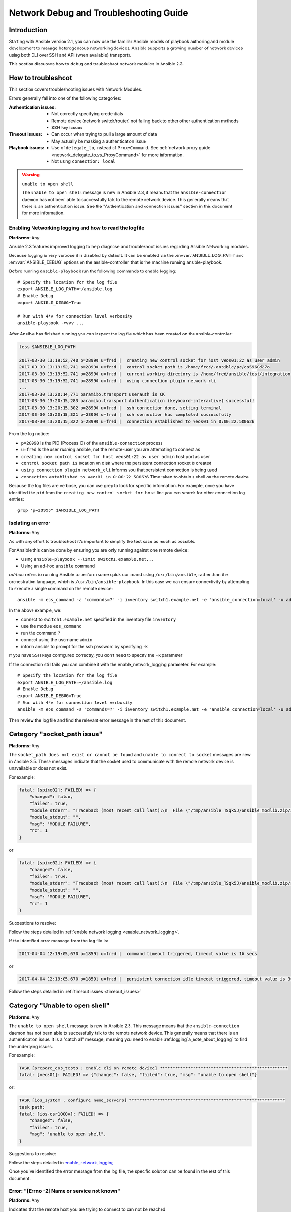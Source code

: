 .. _network_debug_troubleshooting:

***************************************
Network Debug and Troubleshooting Guide
***************************************


Introduction
============

Starting with Ansible version 2.1, you can now use the familiar Ansible models of playbook authoring and module development to manage heterogeneous networking devices. Ansible supports a growing number of network devices using both CLI over SSH and API (when available) transports.

This section discusses how to debug and troubleshoot network modules in Ansible 2.3.





How to troubleshoot
===================

This section covers troubleshooting issues with Network Modules.

Errors generally fall into one of the following categories:

:Authentication issues:
  * Not correctly specifying credentials
  * Remote device (network switch/router) not falling back to other other authentication methods
  * SSH key issues
:Timeout issues:
  * Can occur when trying to pull a large amount of data
  * May actually be masking a authentication issue
:Playbook issues:
  * Use of ``delegate_to``, instead of ``ProxyCommand``. See :ref:`network proxy guide <network_delegate_to_vs_ProxyCommand>` for more information.
  * Not using ``connection: local``


.. warning:: ``unable to open shell``

  The ``unable to open shell`` message is new in Ansible 2.3, it means that the ``ansible-connection`` daemon has not been able to successfully
  talk to the remote network device. This generally means that there is an authentication issue. See the "Authentication and connection issues" section
  in this document for more information.

.. _enable_network_logging:

Enabling Networking logging and how to read the logfile
-------------------------------------------------------

**Platforms:** Any

Ansible 2.3 features improved logging to help diagnose and troubleshoot issues regarding Ansible Networking modules.

Because logging is very verbose it is disabled by default. It can be enabled via the :envvar:`ANSIBLE_LOG_PATH` and :envvar:`ANSIBLE_DEBUG` options on the ansible-controller, that is the machine running ansible-playbook.

Before running ``ansible-playbook`` run the following commands to enable logging::

   # Specify the location for the log file
   export ANSIBLE_LOG_PATH=~/ansible.log
   # Enable Debug
   export ANSIBLE_DEBUG=True

   # Run with 4*v for connection level verbosity
   ansible-playbook -vvvv ...

After Ansible has finished running you can inspect the log file which has been created on the ansible-controller:

.. code::

  less $ANSIBLE_LOG_PATH

  2017-03-30 13:19:52,740 p=28990 u=fred |  creating new control socket for host veos01:22 as user admin
  2017-03-30 13:19:52,741 p=28990 u=fred |  control socket path is /home/fred/.ansible/pc/ca5960d27a
  2017-03-30 13:19:52,741 p=28990 u=fred |  current working directory is /home/fred/ansible/test/integration
  2017-03-30 13:19:52,741 p=28990 u=fred |  using connection plugin network_cli
  ...
  2017-03-30 13:20:14,771 paramiko.transport userauth is OK
  2017-03-30 13:20:15,283 paramiko.transport Authentication (keyboard-interactive) successful!
  2017-03-30 13:20:15,302 p=28990 u=fred |  ssh connection done, setting terminal
  2017-03-30 13:20:15,321 p=28990 u=fred |  ssh connection has completed successfully
  2017-03-30 13:20:15,322 p=28990 u=fred |  connection established to veos01 in 0:00:22.580626


From the log notice:

* ``p=28990`` Is the PID (Process ID) of the ``ansible-connection`` process
* ``u=fred`` Is the user `running` ansible, not the remote-user you are attempting to connect as
* ``creating new control socket for host veos01:22 as user admin`` host:port as user
* ``control socket path is`` location on disk where the persistent connection socket is created
* ``using connection plugin network_cli`` Informs you that persistent connection is being used
* ``connection established to veos01 in 0:00:22.580626`` Time taken to obtain a shell on the remote device


.. note: Port None ``creating new control socket for host veos01:None``

   If the log reports the port as ``None`` this means that the default port is being used.
   A future Ansible release will improve this message so that the port is always logged.

Because the log files are verbose, you can use grep to look for specific information. For example, once you have identified the ``pid`` from the ``creating new control socket for host`` line you can search for other connection log entries::

  grep "p=28990" $ANSIBLE_LOG_PATH

Isolating an error
------------------

**Platforms:** Any

As with any effort to troubleshoot it's important to simplify the test case as much as possible.

For Ansible this can be done by ensuring you are only running against one remote device:

* Using ``ansible-playbook --limit switch1.example.net...``
* Using an ad-hoc ``ansible`` command

`ad-hoc` refers to running Ansible to perform some quick command using ``/usr/bin/ansible``, rather than the orchestration language, which is ``/usr/bin/ansible-playbook``. In this case we can ensure connectivity by attempting to execute a single command on the remote device::

  ansible -m eos_command -a 'commands=?' -i inventory switch1.example.net -e 'ansible_connection=local' -u admin -k

In the above example, we:

* connect to ``switch1.example.net`` specified in the inventory file ``inventory``
* use the module ``eos_command``
* run the command ``?``
* connect using the username ``admin``
* inform ansible to prompt for the ssh password by specifying ``-k``

If you have SSH keys configured correctly, you don't need to specify the ``-k`` parameter

If the connection still fails you can combine it with the enable_network_logging parameter. For example::

   # Specify the location for the log file
   export ANSIBLE_LOG_PATH=~/ansible.log
   # Enable Debug
   export ANSIBLE_DEBUG=True
   # Run with 4*v for connection level verbosity
   ansible -m eos_command -a 'commands=?' -i inventory switch1.example.net -e 'ansible_connection=local' -u admin -k

Then review the log file and find the relevant error message in the rest of this document.

.. For details on other ways to authenticate, see LINKTOAUTHHOWTODOCS.

.. _socket_path_issue:

Category "socket_path issue"
============================

**Platforms:** Any

The ``socket_path does not exist or cannot be found``  and ``unable to connect to socket`` messages are new in Ansible 2.5. These messages indicate that the socket used to communicate with the remote network device is unavailable or does not exist.


For example:

.. code-block:: none

   fatal: [spine02]: FAILED! => {
       "changed": false,
       "failed": true,
       "module_stderr": "Traceback (most recent call last):\n  File \"/tmp/ansible_TSqk5J/ansible_modlib.zip/ansible/module_utils/connection.py\", line 115, in _exec_jsonrpc\nansible.module_utils.connection.ConnectionError: socket_path does not exist or cannot be found\n",
       "module_stdout": "",
       "msg": "MODULE FAILURE",
       "rc": 1
   }

or

.. code-block:: none

   fatal: [spine02]: FAILED! => {
       "changed": false,
       "failed": true,
       "module_stderr": "Traceback (most recent call last):\n  File \"/tmp/ansible_TSqk5J/ansible_modlib.zip/ansible/module_utils/connection.py\", line 123, in _exec_jsonrpc\nansible.module_utils.connection.ConnectionError: unable to connect to socket\n",
       "module_stdout": "",
       "msg": "MODULE FAILURE",
       "rc": 1
   }

Suggestions to resolve:

Follow the steps detailed in :ref:`enable network logging <enable_network_logging>`.

If the identified error message from the log file is:

.. code-block:: yaml

   2017-04-04 12:19:05,670 p=18591 u=fred |  command timeout triggered, timeout value is 10 secs

or

.. code-block:: yaml

   2017-04-04 12:19:05,670 p=18591 u=fred |  persistent connection idle timeout triggered, timeout value is 30 secs

Follow the steps detailed in :ref:`timeout issues <timeout_issues>`


.. _unable_to_open_shell:

Category "Unable to open shell"
===============================


**Platforms:** Any

The ``unable to open shell`` message is new in Ansible 2.3. This message means that the ``ansible-connection`` daemon has not been able to successfully talk to the remote network device. This generally means that there is an authentication issue. It is a "catch all" message, meaning you need to enable :ref:logging`a_note_about_logging` to find the underlying issues.



For example:

.. code-block:: none

  TASK [prepare_eos_tests : enable cli on remote device] **************************************************
  fatal: [veos01]: FAILED! => {"changed": false, "failed": true, "msg": "unable to open shell"}


or:


.. code-block:: none

   TASK [ios_system : configure name_servers] *************************************************************
   task path:
   fatal: [ios-csr1000v]: FAILED! => {
       "changed": false,
       "failed": true,
       "msg": "unable to open shell",
   }

Suggestions to resolve:

Follow the steps detailed in enable_network_logging_.

Once you've identified the error message from the log file, the specific solution can be found in the rest of this document.



Error: "[Errno -2] Name or service not known"
---------------------------------------------

**Platforms:** Any

Indicates that the remote host you are trying to connect to can not be reached

For example:

.. code-block:: yaml

   2017-04-04 11:39:48,147 p=15299 u=fred |  control socket path is /home/fred/.ansible/pc/ca5960d27a
   2017-04-04 11:39:48,147 p=15299 u=fred |  current working directory is /home/fred/git/ansible-inc/stable-2.3/test/integration
   2017-04-04 11:39:48,147 p=15299 u=fred |  using connection plugin network_cli
   2017-04-04 11:39:48,340 p=15299 u=fred |  connecting to host veos01 returned an error
   2017-04-04 11:39:48,340 p=15299 u=fred |  [Errno -2] Name or service not known


Suggestions to resolve:

* If you are using the ``provider:`` options ensure that it's suboption ``host:`` is set correctly.
* If you are not using ``provider:`` nor top-level arguments ensure your inventory file is correct.





Error: "Authentication failed"
------------------------------

**Platforms:** Any

Occurs if the credentials (username, passwords, or ssh keys) passed to ``ansible-connection`` (via ``ansible`` or ``ansible-playbook``) can not be used to connect to the remote device.



For example:

.. code-block:: yaml

   <ios01> ESTABLISH CONNECTION FOR USER: cisco on PORT 22 TO ios01
   <ios01> Authentication failed.


Suggestions to resolve:

If you are specifying credentials via ``password:`` (either directly or via ``provider:``) or the environment variable `ANSIBLE_NET_PASSWORD` it is possible that ``paramiko`` (the Python SSH library that Ansible uses) is using ssh keys, and therefore the credentials you are specifying are being ignored. To find out if this is the case, disable "look for keys". This can be done like this:

.. code-block:: yaml

   export ANSIBLE_PARAMIKO_LOOK_FOR_KEYS=False

To make this a permanent change, add the following to your ``ansible.cfg`` file:

.. code-block:: ini

   [paramiko_connection]
   look_for_keys = False


Error: "connecting to host <hostname> returned an error" or "Bad address"
-------------------------------------------------------------------------

This may occur if the SSH fingerprint hasn't been added to Paramiko's (the Python SSH library) know hosts file.

When using persistent connections with Paramiko, the connection runs in a background process.  If the host doesn't already have a valid SSH key, by default Ansible will prompt to add the host key.  This will cause connections running in background processes to fail.

For example:

.. code-block:: yaml

   2017-04-04 12:06:03,486 p=17981 u=fred |  using connection plugin network_cli
   2017-04-04 12:06:04,680 p=17981 u=fred |  connecting to host veos01 returned an error
   2017-04-04 12:06:04,682 p=17981 u=fred |  (14, 'Bad address')
   2017-04-04 12:06:33,519 p=17981 u=fred |  number of connection attempts exceeded, unable to connect to control socket
   2017-04-04 12:06:33,520 p=17981 u=fred |  persistent_connect_interval=1, persistent_connect_retries=30


Suggestions to resolve:

Use ``ssh-keyscan`` to pre-populate the known_hosts. You need to ensure the keys are correct.

.. code-block:: shell

   ssh-keyscan veos01


or

You can tell Ansible to automatically accept the keys

Environment variable method::

  export ANSIBLE_PARAMIKO_HOST_KEY_AUTO_ADD=True
  ansible-playbook ...

``ansible.cfg`` method:

ansible.cfg

.. code-block:: ini

  [paramiko_connection]
  host_key_auto_add = True



.. warning: Security warning

   Care should be taken before accepting keys.

Error: "No authentication methods available"
--------------------------------------------

For example:

.. code-block:: yaml

   2017-04-04 12:19:05,670 p=18591 u=fred |  creating new control socket for host veos01:None as user admin
   2017-04-04 12:19:05,670 p=18591 u=fred |  control socket path is /home/fred/.ansible/pc/ca5960d27a
   2017-04-04 12:19:05,670 p=18591 u=fred |  current working directory is /home/fred/git/ansible-inc/ansible-workspace-2/test/integration
   2017-04-04 12:19:05,670 p=18591 u=fred |  using connection plugin network_cli
   2017-04-04 12:19:06,606 p=18591 u=fred |  connecting to host veos01 returned an error
   2017-04-04 12:19:06,606 p=18591 u=fred |  No authentication methods available
   2017-04-04 12:19:35,708 p=18591 u=fred |  connect retry timeout expired, unable to connect to control socket
   2017-04-04 12:19:35,709 p=18591 u=fred |  persistent_connect_retry_timeout is 15 secs


Suggestions to resolve:

No password or SSH key supplied

Clearing Out Persistent Connections
-----------------------------------

**Platforms:** Any

In Ansible 2.3, persistent connection sockets are stored in ``~/.ansible/pc`` for all network devices.  When an Ansible playbook runs, the persistent socket connection is displayed when verbose output is specified.

``<switch> socket_path: /home/fred/.ansible/pc/f64ddfa760``

To clear out a persistent connection before it times out (the default timeout is 30 seconds
of inactivity), simple delete the socket file.


.. _timeout_issues:

Timeout issues
==============

Timeouts
--------
Persistent connection idle timeout:

For example:

.. code-block:: yaml

   2017-04-04 12:19:05,670 p=18591 u=fred |  persistent connection idle timeout triggered, timeout value is 30 secs

Suggestions to resolve:

Increase value of persistent connection idle timeout:

.. code-block:: sh

   export ANSIBLE_PERSISTENT_CONNECT_TIMEOUT=60

To make this a permanent change, add the following to your ``ansible.cfg`` file:

.. code-block:: ini

   [persistent_connection]
   connect_timeout = 60

Command timeout:
For example:

.. code-block:: yaml

   2017-04-04 12:19:05,670 p=18591 u=fred |  command timeout triggered, timeout value is 10 secs

Suggestions to resolve:

Options 1 (Global command timeout setting):
Increase value of command timeout in configuration file or by setting environment variable.

.. code-block:: yaml

   export ANSIBLE_PERSISTENT_COMMAND_TIMEOUT=30

To make this a permanent change, add the following to your ``ansible.cfg`` file:

.. code-block:: ini

   [persistent_connection]
   command_timeout = 30

Option 2 (Per task command timeout setting):
Increase command timeout per task basis. All network modules support a
timeout value that can be set on a per task basis.
The timeout value controls the amount of time in seconds before the
task will fail if the command has not returned.

* Applicable for local connection type:
For example:

.. FIXME: Detail error here

Suggestions to resolve:

.. code-block:: yaml

    - name: save running-config
      ios_command:
        commands: copy running-config startup-config
        provider: "{{ cli }}"
        timeout: 30

* Applicable for network_cli, netconf connection type (from 2.7 onwards):
For example:

.. FIXME: Detail error here

Suggestions to resolve:

.. code-block:: yaml

    - name: save running-config
      ios_command:
        commands: copy running-config startup-config
      vars:
        ansible_command_timeout: 30

Some operations take longer than the default 10 seconds to complete.  One good
example is saving the current running config on IOS devices to startup config.
In this case, changing the timeout value form the default 10 seconds to 30
seconds will prevent the task from failing before the command completes
successfully.

Persistent socket connect timeout:
For example:

.. code-block:: yaml

   2017-04-04 12:19:35,708 p=18591 u=fred |  connect retry timeout expired, unable to connect to control socket
   2017-04-04 12:19:35,709 p=18591 u=fred |  persistent_connect_retry_timeout is 15 secs

Suggestions to resolve:

Increase the value of the persistent connection idle timeout.
Note: This value should be greater than the SSH timeout value (the timeout value under the defaults
section in the configuration file) and less than the value of the persistent
connection idle timeout (connect_timeout).

.. code-block:: yaml

   export ANSIBLE_PERSISTENT_CONNECT_RETRY_TIMEOUT=30

To make this a permanent change, add the following to your ``ansible.cfg`` file:

.. code-block:: ini

   [persistent_connection]
   connect_retry_timeout = 30



Playbook issues
===============

This section details issues are caused by issues with the Playbook itself.

Error: "invalid connection specified, expected connection=local, got ssh"
-------------------------------------------------------------------------

**Platforms:** Any

Network modules require that the connection is set to ``local``.  Any other
connection setting will cause the playbook to fail.  Ansible will now detect
this condition and return an error message:

.. code-block:: console

    fatal: [nxos01]: FAILED! => {
        "changed": false,
        "failed": true,
        "msg": "invalid connection specified, expected connection=local, got ssh"
    }


To fix this issue, set the connection value to ``local`` using one of the
following methods:

* Set the play to use ``connection: local``
* Set the task to use ``connection: local``
* Run ansible-playbook using the ``-c local`` setting

Error: "Unable to enter configuration mode"
-------------------------------------------

**Platforms:** eos and ios

This occurs when you attempt to run a task that requires privileged mode in a user mode shell.

For example:

.. code-block:: console

  TASK [ios_system : configure name_servers] *****************************************************************************
  task path:
  fatal: [ios-csr1000v]: FAILED! => {
      "changed": false,
      "failed": true,
     "msg": "unable to enter configuration mode",
  }

Suggestions to resolve:

Add ``authorize: yes`` to the task. For example:

.. code-block:: yaml

  - name: configure hostname
    ios_system:
      provider:
        hostname: foo
        authorize: yes
    register: result

If the user requires a password to go into privileged mode, this can be specified with ``auth_pass``; if ``auth_pass`` isn't set, the environment variable `ANSIBLE_NET_AUTHORIZE` will be used instead.


Add ``authorize: yes`` to the task. For example:

.. code-block:: yaml

  - name: configure hostname
    ios_system:
    provider:
      hostname: foo
      authorize: yes
      auth_pass: "{{ mypasswordvar }}"
  register: result


Proxy Issues
============

 .. _network_delegate_to_vs_ProxyCommand:

delegate_to vs ProxyCommand
---------------------------

The new connection framework for Network Modules in Ansible 2.3 that uses ``cli`` transport
no longer supports the use of the ``delegate_to`` directive.
In order to use a bastion or intermediate jump host to connect to network devices over ``cli``
transport, network modules now support the use of ``ProxyCommand``.

To use ``ProxyCommand``, configure the proxy settings in the Ansible inventory
file to specify the proxy host.

.. code-block:: ini

    [nxos]
    nxos01
    nxos02

    [nxos:vars]
    ansible_ssh_common_args='-o ProxyCommand="ssh -W %h:%p -q bastion01"'


With the configuration above, simply build and run the playbook as normal with
no additional changes necessary.  The network module will now connect to the
network device by first connecting to the host specified in
``ansible_ssh_common_args``, which is ``bastion01`` in the above example.

Using bastion/jump host with netconf connection
-----------------------------------------------

Enabling jump host setting
--------------------------

Bastion/jump host with netconf connection can be enable using
- Setting Ansible variable``ansible_netconf_ssh_config`` either to ``True`` or custom ssh config file path
- Setting environment variable ``ANSIBLE_NETCONF_SSH_CONFIG`` to ``True`` or custom ssh config file path
- Setting ``ssh_config = 1`` or ``ssh_config = <ssh-file-path>``under ``netconf_connection`` section

If the configuration variable is set to 1 the proxycommand and other ssh variables are read from
default ssh config file (~/.ssh/config).
If the configuration variable is set to file path the proxycommand and other ssh variables are read
from the given custom ssh file path

Example ssh config file (~/.ssh/config)
---------------------------------------

.. code-block:: ini

   Host junos01
   HostName junos01
   User myuser

   ProxyCommand ssh user@bastion01 nc %h %p %r

Example Ansible inventory file

.. code-block:: ini

    [junos]
    junos01

    [junos:vars]
    ansible_connection=netconf
    ansible_network_os=junos
    ansible_user=myuser
    ansible_ssh_pass=!vault...


.. note:: Using ``ProxyCommand`` with passwords via variables

   By design, SSH doesn't support providing passwords via environment variables.
   This is done to prevent secrets from leaking out, for example in ``ps`` output.

   We recommend using SSH Keys, and if needed an ssh-agent, rather than passwords, where ever possible.
